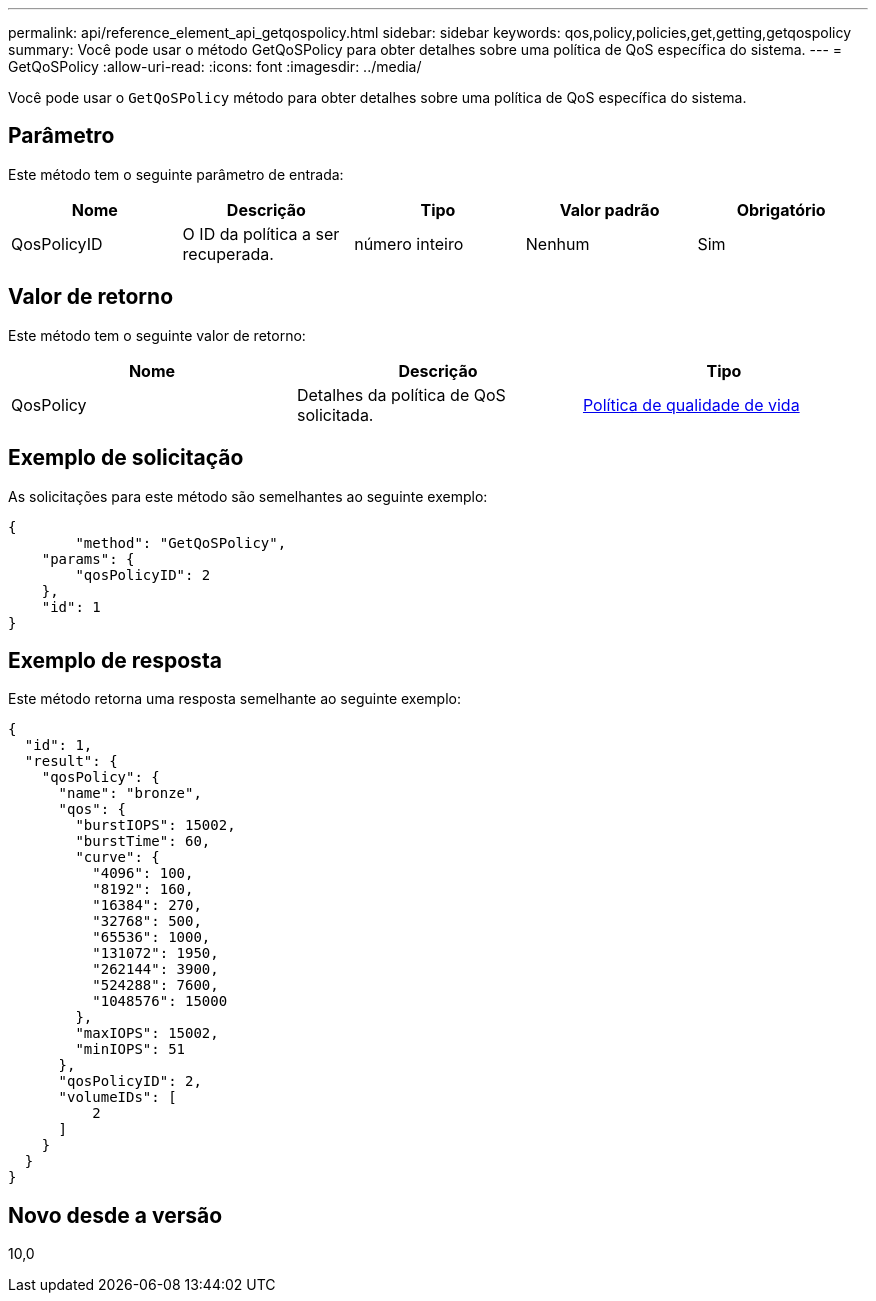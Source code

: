 ---
permalink: api/reference_element_api_getqospolicy.html 
sidebar: sidebar 
keywords: qos,policy,policies,get,getting,getqospolicy 
summary: Você pode usar o método GetQoSPolicy para obter detalhes sobre uma política de QoS específica do sistema. 
---
= GetQoSPolicy
:allow-uri-read: 
:icons: font
:imagesdir: ../media/


[role="lead"]
Você pode usar o `GetQoSPolicy` método para obter detalhes sobre uma política de QoS específica do sistema.



== Parâmetro

Este método tem o seguinte parâmetro de entrada:

|===
| Nome | Descrição | Tipo | Valor padrão | Obrigatório 


 a| 
QosPolicyID
 a| 
O ID da política a ser recuperada.
 a| 
número inteiro
 a| 
Nenhum
 a| 
Sim

|===


== Valor de retorno

Este método tem o seguinte valor de retorno:

|===
| Nome | Descrição | Tipo 


 a| 
QosPolicy
 a| 
Detalhes da política de QoS solicitada.
 a| 
xref:reference_element_api_qospolicy.adoc[Política de qualidade de vida]

|===


== Exemplo de solicitação

As solicitações para este método são semelhantes ao seguinte exemplo:

[listing]
----
{
	"method": "GetQoSPolicy",
    "params": {
    	"qosPolicyID": 2
    },
    "id": 1
}
----


== Exemplo de resposta

Este método retorna uma resposta semelhante ao seguinte exemplo:

[listing]
----
{
  "id": 1,
  "result": {
    "qosPolicy": {
      "name": "bronze",
      "qos": {
        "burstIOPS": 15002,
        "burstTime": 60,
        "curve": {
          "4096": 100,
          "8192": 160,
          "16384": 270,
          "32768": 500,
          "65536": 1000,
          "131072": 1950,
          "262144": 3900,
          "524288": 7600,
          "1048576": 15000
        },
        "maxIOPS": 15002,
        "minIOPS": 51
      },
      "qosPolicyID": 2,
      "volumeIDs": [
          2
      ]
    }
  }
}
----


== Novo desde a versão

10,0
